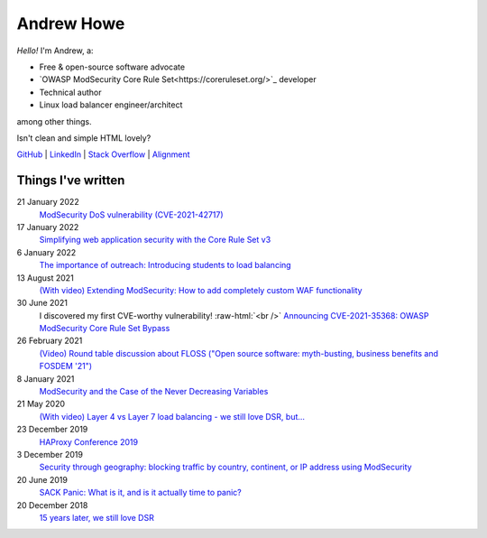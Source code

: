 ===========
Andrew Howe
===========

.. role:: raw-html(raw)
   :format: html

*Hello!* I'm Andrew, a:

- Free & open-source software advocate
- `OWASP ModSecurity Core Rule Set<https://coreruleset.org/>`_ developer
- Technical author
- Linux load balancer engineer/architect

among other things.

Isn't clean and simple HTML lovely?

`GitHub
<https://github.com/RedXanadu>`_
|
`LinkedIn
<https://www.linkedin.com/in/andrew-howe-20a423142/>`_
|
`Stack Overflow
<https://stackoverflow.com/users/16322997/xanadu>`_
|
`Alignment
<https://en.wikipedia.org/wiki/Alignment_(Dungeons_%26_Dragons)#Chaotic_good>`_

Things I've written
===================

21 January 2022
  `ModSecurity DoS vulnerability (CVE-2021-42717)
  <https://www.loadbalancer.org/blog/modsecurity-dos-vulnerability-and-the-state-of-free/>`_

17 January 2022
  `Simplifying web application security with the Core Rule Set v3
  <https://www.loadbalancer.org/blog/simplifying-web-application-security-with-the-core-rule-set-v3/>`_

6 January 2022
  `The importance of outreach: Introducing students to load balancing
  <https://www.loadbalancer.org/blog/outreach-and-its-importance/>`_

13 August 2021
  `(With video) Extending ModSecurity: How to add completely custom WAF functionality
  <https://www.loadbalancer.org/blog/extending-modsecurity-how-to-add-completely-custom-functionality/>`_

30 June 2021
  I discovered my first CVE-worthy vulnerability! :raw-html:`<br />`
  `Announcing CVE-2021-35368: OWASP ModSecurity Core Rule Set Bypass
  <https://www.loadbalancer.org/blog/announcing-cve-2021-35368-owasp-modsecurity-core-rule-set-bypass/>`_

26 February 2021
  `(Video) Round table discussion about FLOSS ("Open source software: myth-busting, business benefits and FOSDEM '21")
  <https://www.loadbalancer.org/blog/open-source-software-myth-busting-business-benefits/>`_

8 January 2021
  `ModSecurity and the Case of the Never Decreasing Variables
  <https://www.loadbalancer.org/blog/modsecurity-and-the-case-of-the-never-decreasing-variables/>`_

21 May 2020
  `(With video) Layer 4 vs Layer 7 load balancing - we still love DSR, but…
  <https://www.loadbalancer.org/blog/layer-4-vs-layer-7-load-balancing-we-still-love-dsr/>`_

23 December 2019
  `HAProxy Conference 2019
  <https://www.loadbalancer.org/blog/haproxy-conference-2019/>`_

3 December 2019
  `Security through geography\: blocking traffic by country, continent, or IP address using ModSecurity
  <https://www.loadbalancer.org/blog/security-through-geography-blocking-traffic-by-country-continent-or-ip-address-using-our-waf-functionality/>`_

20 June 2019
  `SACK Panic: What is it, and is it actually time to panic?
  <https://www.loadbalancer.org/blog/sack-panic-what-is-it-and-should-we-actually-panic/>`_

20 December 2018
  `15 years later, we still love DSR
  <https://www.loadbalancer.org/blog/15-years-later-we-still-love-dsr/>`_
